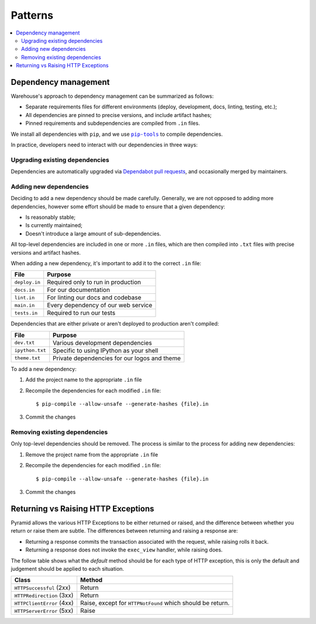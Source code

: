 Patterns
========

.. contents::
    :local:

Dependency management
---------------------

Warehouse's approach to dependency management can be summarized as follows:

- Separate requirements files for different environments (deploy, development,
  docs, linting, testing, etc.);
- All dependencies are pinned to precise versions, and include artifact hashes;
- Pinned requirements and subdependencies are compiled from ``.in`` files.

We install all dependencies with ``pip``, and we use |pip-tools|_ to compile
dependencies.

In practice, developers need to interact with our dependencies in three ways:

Upgrading existing dependencies
~~~~~~~~~~~~~~~~~~~~~~~~~~~~~~~

Dependencies are automatically upgraded via `Dependabot pull requests`_, and
occasionally merged by maintainers.

Adding new dependencies
~~~~~~~~~~~~~~~~~~~~~~~

Deciding to add a new dependency should be made carefully. Generally, we are
not opposed to adding more dependencies, however some effort should be made to
ensure that a given dependency:

- Is reasonably stable;
- Is currently maintained;
- Doesn't introduce a large amount of sub-dependencies.

All top-level dependencies are included in one or more ``.in`` files, which are
then compiled into ``.txt`` files with precise versions and artifact hashes.

When adding a new dependency, it's important to add it to the correct ``.in``
file:

=============== ============================================
File            Purpose
=============== ============================================
``deploy.in``   Required only to run in production
``docs.in``     For our documentation
``lint.in``     For linting our docs and codebase
``main.in``     Every dependency of our web service
``tests.in``    Required to run our tests
=============== ============================================

Dependencies that are either private or aren't deployed to production aren't
compiled:

=============== ============================================
File            Purpose
=============== ============================================
``dev.txt``     Various development dependencies
``ipython.txt`` Specific to using IPython as your shell
``theme.txt``   Private dependencies for our logos and theme
=============== ============================================

To add a new dependency:

1. Add the project name to the appropriate ``.in`` file
2. Recompile the dependencies for each modified ``.in`` file::

   $ pip-compile --allow-unsafe --generate-hashes {file}.in

3. Commit the changes

Removing existing dependencies
~~~~~~~~~~~~~~~~~~~~~~~~~~~~~~

Only top-level dependencies should be removed. The process is similar to the
process for adding new dependencies:

1. Remove the project name from the appropriate ``.in`` file
2. Recompile the dependencies for each modified ``.in`` file::

   $ pip-compile --allow-unsafe --generate-hashes {file}.in

3. Commit the changes

Returning vs Raising HTTP Exceptions
------------------------------------

Pyramid allows the various HTTP Exceptions to be either returned or raised,
and the difference between whether you return or raise them are subtle. The
differences between returning and raising a response are:

* Returning a response commits the transaction associated with the request,
  while raising rolls it back.
* Returning a response does not invoke the ``exec_view`` handler, while raising
  does.

The follow table shows what the *default* method should be for each type of
HTTP exception, this is only the default and judgement should be applied to
each situation.

========================= ==================================
Class                     Method
========================= ==================================
``HTTPSuccessful`` (2xx)  Return
``HTTPRedirection`` (3xx) Return
``HTTPClientError`` (4xx) Raise, except for ``HTTPNotFound`` which should be
                          return.
``HTTPServerError`` (5xx) Raise
========================= ==================================

.. |pip-tools| replace:: ``pip-tools``
.. _pip-tools: https://pypi.org/project/pip-tools/
.. _Dependabot pull requests: https://github.com/pypa/warehouse/pulls?q=is%3Apr+is%3Aopen+label%3Adependencies
